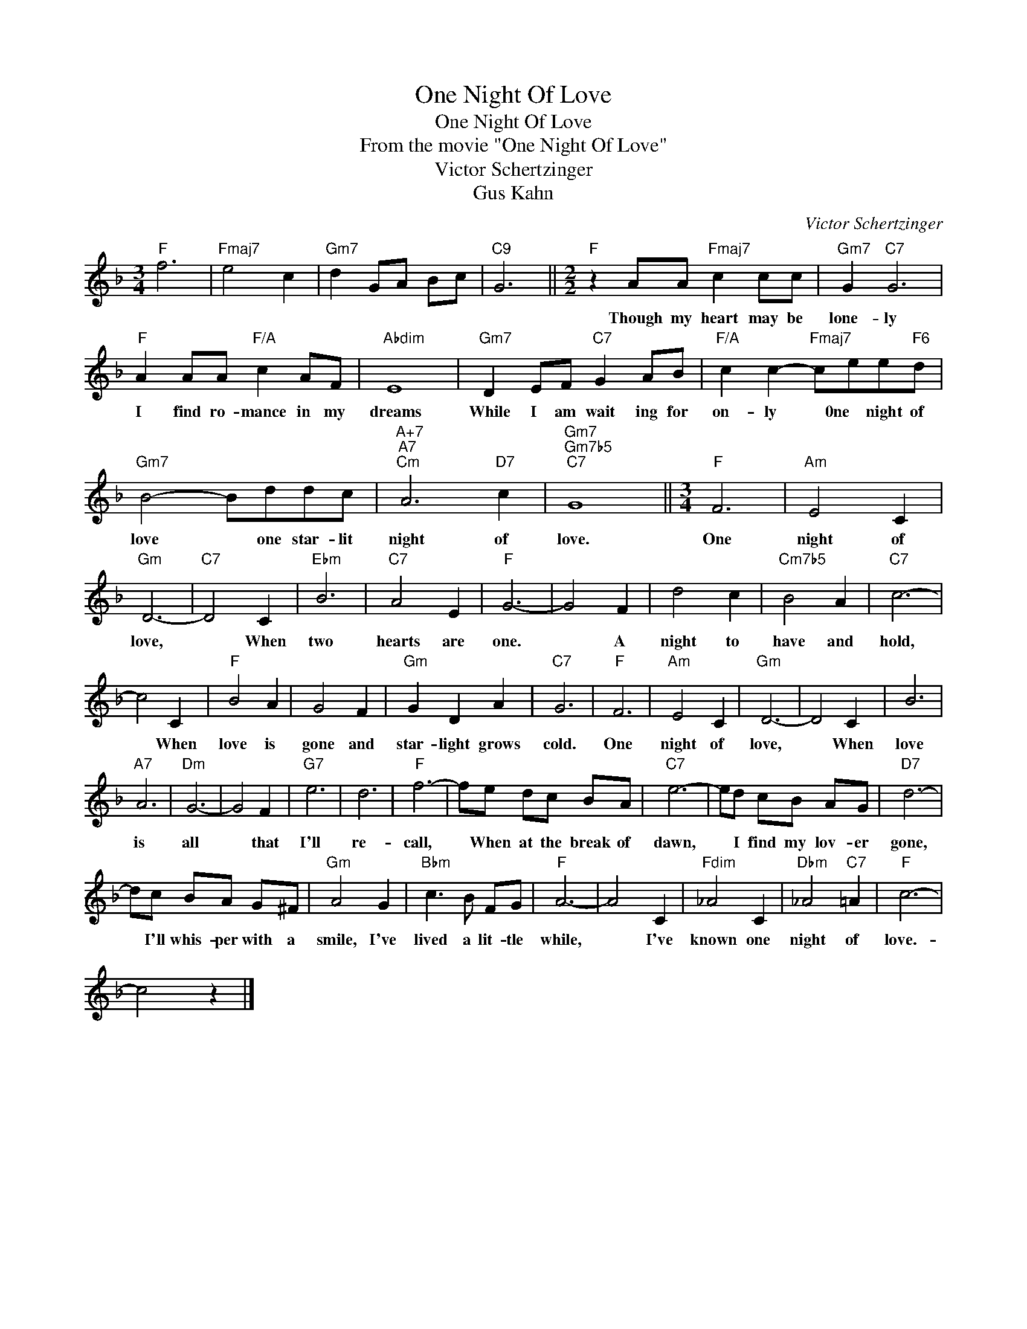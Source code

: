 X:1
T:One Night Of Love
T:One Night Of Love
T:From the movie "One Night Of Love"
T:Victor Schertzinger
T:Gus Kahn
C:Victor Schertzinger
Z:All Rights Reserved
L:1/8
M:3/4
K:F
V:1 treble 
%%MIDI program 40
%%MIDI control 7 100
%%MIDI control 10 64
V:1
"F" f6 |"Fmaj7" e4 c2 |"Gm7" d2 GA Bc |"C9" G6 ||[M:2/2]"F" z2 AA"Fmaj7" c2 cc |"Gm7" G2"C7" G6 | %6
w: ||||Though my heart may be|lone- ly|
"F" A2 AA"F/A" c2 AF |"Abdim" E8 |"Gm7" D2 EF"C7" G2 AB |"F/A" c2 c2-"Fmaj7" cee"F6"d | %10
w: I find ro- mance in my|dreams|While I am wait ing for|on- ly * 0ne night of|
"Gm7" B4- Bddc |"A+7""A7""Cm" A6"D7" c2 |"Gm7""Gm7b5""C7" G8 ||[M:3/4]"F" F6 |"Am" E4 C2 | %15
w: love * one star- lit|night of|love.|One|night of|
"Gm" D6- |"C7" D4 C2 |"Ebm" B6 |"C7" A4 E2 |"F" G6- | G4 F2 | d4 c2 |"Cm7b5" B4 A2 |"C7" c6- | %24
w: love,|* When|two|hearts are|one.|* A|night to|have and|hold,|
 c4 C2 |"F" B4 A2 | G4 F2 |"Gm" G2 D2 A2 |"C7" G6 |"F" F6 |"Am" E4 C2 |"Gm" D6- | D4 C2 | B6 | %34
w: * When|love is|gone and|star- light grows|cold.|One|night of|love,|* When|love|
"A7" A6 |"Dm" G6- | G4 F2 |"G7" e6 | d6 |"F" f6- | fe dc BA |"C7" e6- | ed cB AG |"D7" d6- | %44
w: is|all|* that|I'll|re-|call,|* When at the break of|dawn,|* I find my lov- er|gone,|
 dc BA G^F |"Gm" A4 G2 |"Bbm" c3 B FG |"F" A6- | A4 C2 |"Fdim" _A4 C2 |"Dbm" _A4"C7" =A2 |"F" c6- | %52
w: * I'll whis- per with a|smile, I've|lived a lit- tle|while,|* I've|known one|night of|love.-|
 c4 z2 |] %53
w: |

